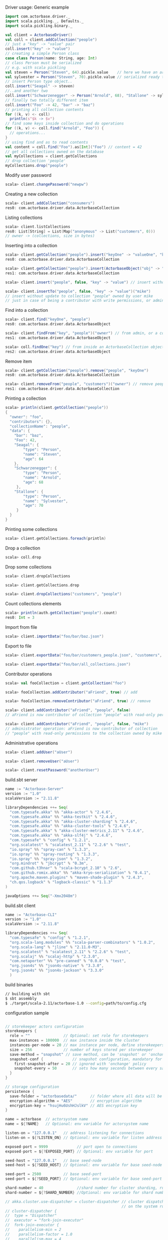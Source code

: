 **** Driver usage: Generic example
#+begin_src scala
  import com.actorbase.driver._
  import scala.pickling._, Defaults._
  import scala.pickling.binary._

  val client = ActorbaseDriver()
  val coll = client.addCollection("people")
  // just a "key" -> "value" pair
  coll.insert("key" -> "value")
  // creating a simple Person class
  case class Person(name: String, age: Int)
  // class Person must be serialized
  // e.g. with scala pickling
  val steven = Person("Steven", 64).pickle.value    // here we have an array of bytes
  val sylvester = Person("Steven", 70).pickle.value // serialized ready to be stored
  // insert Person type object..
  coll.insert("Seagal" -> steven)
  //..and another two
  coll.insert("Schwarzenegger" -> Person("Arnold", 68), "Stallone" -> sylvester)
  // finally two totally different item
  coll.insert("Foo" -> 42, "bar" -> "baz")
  // printing all collection contents
  for ((k, v) <- coll)
    println(s"$k -> $v")
  // find some keys inside collection and do operations
  for ((k, v) <- coll.find("Arnold", "Foo")) {
    // operations...
  }
  // using find and as to read contents
  val content = coll.find("Foo").as[Int]("Foo") // content = 42
  // get all collections owned on the database
  val myCollections = client.getCollections
  // drop collection 'people'
  myCollections.drop("people")
#+end_src

**** Modify user password
#+begin_src scala
scala> client.changePassword("newpw")
#+end_src

**** Creating a new collection
#+begin_src scala
scala> client.addCollection("consumers")
res0: com.actorbase.driver.data.ActorbaseCollection
#+end_src
**** Listing collections
#+begin_src scala
scala> client.listCollections
res0: List[String] = List(Map("anonymous" -> List("customers", 0)))
// owner -> (collections, size in bytes)
#+end_src
**** Inserting into a collection
#+begin_src scala
scala> client.getCollection("people").insert("keyOne" -> "valueOne", "keyTwo" -> 42)
res0: com.actorbase.driver.data.ActorbaseCollection

scala> client.getCollection("people").insert(ActorbaseObject("obj" -> "inserting with object"))
res1: com.actorbase.driver.data.ActorbaseCollection

scala> client.insert("people", false, "key" -> "value") // insert without update to collection "people"

scala> client.insertTo("people", false, "key" -> "value")("mike")
// insert without update to collection "people" owned by user mike
// just in case of being a contributor with write permissions, or admin
#+end_src

**** Find into a collection
#+begin_src scala
scala> client.find("keyOne", "people")
res0: com.actorbase.driver.data.ActorbaseObject

scala> client.findFrom("key", "people")("owner") // from admin, or a contributor
res1: com.actorbase.driver.data.ActorbaseObject

scala> coll.findOne("key") // from inside an ActorbaseCollection object
res2: com.actorbase.driver.data.ActorbaseObject
#+end_src

**** Remove item
#+begin_src scala
scala> client.getCollection("people").remove("people", "keyOne")
res0: com.actorbase.driver.data.ActorbaseCollection

scala> client.removeFrom("people", "customers")("owner") // remove people an customer owned by owner
res1: com.actorbase.driver.data.ActorbaseCollection
#+end_src

**** Printing a collection
#+begin_src scala
scala> println(client.getCollection("people"))
{
  "owner": "foo",
  "contributors": {},
  "collectionName": "people",
  "data": {
    "bar": "baz",
    "Foo": 42,
    "Seagal": {
        "type": "Person",
        "name": "Steven",
        "age": 64
    },
    "Schwarzenegger": {
        "type": "Person",
        "name": "Arnold",
        "age": 68
     },
    "Stallone": {
        "type": "Person",
        "name": "Sylvester",
        "age": 70
     }
  }
}

#+end_src

**** Printing some collections
#+begin_src scala
scala> client.getCollections.foreach(println)
#+end_src

**** Drop a collection
#+begin_src scala
scala> coll.drop
#+end_src

**** Drop some collections
#+begin_src scala
scala> client.dropCollections

scala> client.getCollections.drop

scala> client.dropCollections("customers", "people")

#+end_src

**** Count collections elements
#+begin_src scala
scala> println(auth.getCollection("people").count)
res0: Int = 3
#+end_src

**** Import from file
#+begin_src scala
scala> client.importData("foo/bar/baz.json")

#+end_src
**** Export to file
#+begin_src scala
scala> client.exportData("foo/bar/customers_people.json", "customers", "people")

scala> client.exportData("foo/bar/all_collections.json")

#+end_src
**** Contributor operations
#+begin_src scala
scala> val fooCollection = client.getCollection("foo")

scala> fooCollection.addContributor("aFriend", true) // add

scala> fooCollection.removeContributor("aFriend", true) // remove

scala> client.addContributor("aFriend", "people", false)
// aFriend is now contributor of collection "people" with read-only permissions

scala> client.addContributor("aFriend", "people", false, "mike")
// administrator operation: aFriend is now contributor of collection
// "people" with read-only permissions to the collection owned by mike
#+end_src

**** Administrative operations
#+begin_src scala
scala> client.addUser("aUser")

scala> client.removeUser("aUser")

scala> client.resetPassword("anotherUser")
#+end_src
**** build.sbt server
#+begin_src scala
name := "Actorbase-Server"
version := "1.0"
scalaVersion := "2.11.8"

libraryDependencies ++= Seq(
  "com.typesafe.akka" %% "akka-actor" % "2.4.6",
  "com.typesafe.akka" %% "akka-testkit" % "2.4.6",
  "com.typesafe.akka" %% "akka-cluster-sharding" % "2.4.6",
  "com.typesafe.akka" %% "akka-cluster-tools" % "2.4.6",
  "com.typesafe.akka" % "akka-cluster-metrics_2.11" % "2.4.6",
  "com.typesafe.akka" %% "akka-slf4j" % "2.4.6",
  "com.typesafe" % "config" % "1.2.1",
  "org.scalatest" % "scalatest_2.11" % "2.2.6" % "test",
  "io.spray" %% "spray-can" % "1.3.3",
  "io.spray" %% "spray-routing" % "1.3.3",
  "io.spray" %% "spray-json" % "1.3.2",
  "org.mindrot" % "jbcrypt" % "0.3m",
  "com.github.t3hnar" % "scala-bcrypt_2.10" % "2.6",
  "com.github.romix.akka" %% "akka-kryo-serialization" % "0.4.1",
  "org.apache.maven.plugins" % "maven-shade-plugin" % "2.4.3",
  "ch.qos.logback" % "logback-classic" % "1.1.3"
)

javaOptions ++= Seq("-Xmx2048m")

#+end_src
**** build.sbt client
#+begin_src scala
name := "Actorbase-CLI"
version := "1.0"
scalaVersion := "2.11.8"

libraryDependencies ++= Seq(
  "com.typesafe" % "config" % "1.2.1",
  "org.scala-lang.modules" %% "scala-parser-combinators" % "1.0.2",
  "org.scala-lang" % "jline" % "2.11.0-M3",
  "org.scalatest" % "scalatest_2.11" % "2.2.6" % "test",
  "org.scalaj" %% "scalaj-http" % "2.3.0",
  "com.netaporter" %% "pre-canned" % "0.0.8" % "test",
  "org.json4s" %% "json4s-native" % "3.3.0",
  "org.json4s" %% "json4s-jackson" % "3.3.0"
  )

#+end_src
**** build binaries
#+begin_src sh
// building with sbt
$ sbt assembly
$ ./target/scala-2.11/actorbase-1.0 --config=path/to/config.cfg
#+end_src
**** configuration sample
#+begin_src scala

// storekeeper actors configuration
storekeepers {
  role = ""               // Optional: set role for storekeepers
  max-instances = 100000  // max instance inside the cluster
  instances-per-node = 20 // max instance per node, define storekeepers per collection
  size = 256              // number of keys stored per storekeeper
  save-method = "snapshot" // save method, can be 'snapshot' or 'onchange'
  snapshot-conf {             // snapshot configuration, mandatory for 'snapshot' save-method
    first-snapshot-after = 20 // ignored with 'onchange' policy
    snapshot-every = 50       // sets how many seconds between every save
  }
}

// storage configuration
persistence {
  save-folder = "actorbasedata/"      // folder where all data will be saved
  encryption-algorithm = "AES"        // encryption algorithm
  encryption-key = "hsujHu6UshHJslkV" // AES encryption key
}

name = actorbase  // actorsystem name
name = ${?NAME}   // Optional: env variable for actorsystem name

listen-on = "127.0.0.1"   // address listening for connections
listen-on = ${?LISTEN_ON} // Optional: env variable for listen address

exposed-port = 9999             // port open to connections
exposed-port = ${?EXPOSED_PORT} // Optional: env variable for port

seed-host = "127.0.0.1"   // base seed-node
seed-host = ${?SEED_HOST} // Optional: env variable for base seed-node

seed-port = 2500          // base seed-port
seed-port = ${?SEED_PORT} // Optional: env variable for base seed-port

shard-number = 40               //shard number for cluster sharding, rule of thumb: number of nodes x 10
shard-number = ${?SHARD_NUMBER} //Optional: env variable for shard number

// akka.cluster.use-dispatcher = cluster-dispatcher // cluster dispatcher, can be used to tune akka based
                                                    // on the system running the application
// cluster-dispatcher {
//  type = "Dispatcher"
//  executor = "fork-join-executor"
//  fork-join-executor {
//    parallelism-min = 2
//    parallelism-factor = 1.0
//    parallelism-max = 4
//  }
//   throughput = 100
//}

#+end_src
**** cluster configuration sample
#+begin_src scala
akka {

  // setting cluster actor ref
  actor{
    provider = "akka.cluster.ClusterActorRefProvider"

    // default mailbox type, using control aware dispatching and
    // unbound mailbox, beware of memory consumption

    default-mailbox.mailbox-type = "akka.dispatch.UnboundedControlAwareMailbox"

    // deployment of main actors
    deployment./main {

      // routing type
      // can be all akka provided routing strategy e.g. Round robin pool,
      // or consistent-hashing pool or even a custom one
      router = round-robin-pool
      cluster.allow-local-routees = on

      // max number of routees per nodes (e.g. main actor per node)
      cluster.max-nr-of-instances-per-node = 10
      seed-nodes = ["akka.tcp://actorbase@127.0.0.1:2500", "akka.tcp://actorbase@127.0.0.1:2501"]
      cluster.enabled = on
    }
  }

}
#+end_src
**** Basic actorbase conf
#+begin_src
akka {

  loggers = ["akka.event.slf4j.Slf4jLogger"]
  loglevel = "INFO"

  extensions = [
    "com.romix.akka.serialization.kryo.KryoSerializationExtension$",
    "akka.cluster.metrics.ClusterMetricsExtension",
    "akka.cluster.pubsub.DistributedPubSub"]

  actor {

    provider = "akka.cluster.ClusterActorRefProvider"

    default-mailbox {
      mailbox-type = "akka.dispatch.UnboundedControlAwareMailbox"
    }

  }

  cluster {
    auto-down-unreachable-after = off
    roles = [master]                               // set role for the node
    roles = ${?ROLES}                              // Optional: env variable for role
    min-nr-of-members = 1
    seed-nodes = [
      "akka.tcp://"${name}"@"${seed-host}":2500"]

    sharding {
      remember-entities = on
    }

    failure-detector {
      threshold = 12.0
      acceptable-heartbeat-pause = 25s
      heartbeat-interval = 5s
      heartbeat-request {
        expected-response-after = 20s
      }
    }
  }

  remote {
    log-remote-lifecycle-events = off
    maximum-payload-bytes = 100000000 bytes
    maximum-payload-bytes = ${?MAXIMUM_PAYLOAD_BYTES}

    netty.tcp {
      log-remote-lifecycle-events = off
      hostname = "127.0.0.1"
      port = ${seed-port}

      message-frame-size =  100000000b
      # message-frame-size = ${?MAXIMUM_PAYLOAD_BYTES}b

      send-buffer-size =  100000000b
      # send-buffer-size = ${?MAXIMUM_PAYLOAD_BYTES}b

      receive-buffer-size =  100000000b
      # receive-buffer-size =  ${?MAXIMUM_PAYLOAD_BYTES}b

      maximum-frame-size = 100000000b
      # maximum-frame-size =  ${?MAXIMUM_PAYLOAD_BYTES}b
    }

    transport-failure-detector {
      heartbeat-interval = 30 s
      acceptable-heartbeat-pause = 12 s
    }
  }
}

spray {
  io {
    read-buffer-size="4kspspray.io.tcp.keep-alive=1"
  }
  can {
    server {
      ssl-encryption = off  // SSL encryption
    }
  }
}

ssl {
  certificate-file = "cert/actorbase.com.jks" // certificate folder
  certificate-password = "vhjMYi9NRV"         // password for certification
}

akka.cluster.metrics.enabled=off
akka.persistence.journal.plugin = "akka.persistence.journal.inmem"
akka.persistence.snapshot-store.plugin = "akka.persistence.snapshot-store.local"
akka.log-dead-letters=off
#+end_src
**** JSON format
#+begin_src javascript
{
  owner: "Owner",
  contributors: {
    "mike": false, // readonly
    "john": true   // readwrite
  },
  collectionName: "foo",
  data: {
    "bar": "baz",
    "foobar": 42,
    "fooList": ["list", "of", "strings"]
  }
}
#+end_src
